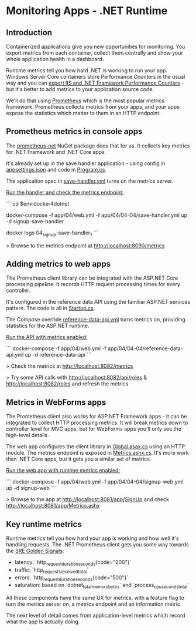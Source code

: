 * Monitoring Apps - .NET Runtime
** Introduction
 Containerized applications give you new opportunities for monitoring. You export metrics from each container, collect them centrally and show your whole application health in a dashboard.

 Runtime metrics tell you how hard .NET is working to run your app. Windows Server Core containers store Performance Counters in the usual way and you can [[https://github.com/dockersamples/aspnet-monitoring][export IIS and .NET Framework Performance Counters]] - but it's better to add metrics to your application source code.

 We'll do that using [[https://prometheus.io][Prometheus]] which is the most popular metrics framework. Prometheus collects metrics from your apps, and your apps expose the statistics which matter to them in an HTTP endpoint.

** Prometheus metrics in console apps

The [[https://github.com/prometheus-net/prometheus-net][prometheus-net]] NuGet package does that for us. It collects key metrics for .NET Framework and .NET Core apps.

It's already set up in the save handler application - using config in [[../../src/SignUp.MessageHandlers.SaveProspect/appsettings.json][appsettings.json]] and code in [[../../src/SignUp.MessageHandlers.SaveProspect/Program.cs][Program.cs]].

The application spec in [[../../app/04/04-04/save-handler.yml][save-handler.yml]] turns on the metrics server.

_Run the handler and check the metrics endpoint:_

```
cd $env:docker4dotnet

docker-compose -f app/04/web.yml -f app/04/04-04/save-handler.yml up -d signup-save-handler

docker logs 04_signup-save-handler_1
```

> Browse to the metrics endpoint at http://localhost:8090/metrics

** Adding metrics to web apps

The Prometheus client library can be integrated with the ASP.NET Core processing pipeline. It records HTTP request processing times for every controller.

It's configured in the reference data API using the familiar ASP.NET services pattern. The code is all in [[../../src/SignUp.Api.ReferenceData/Startup.cs][Startup.cs]].

The Compose override [[../../app/04/04-04/reference-data-api.yml][reference-data-api.yml]] turns metrics on, providing statistics for the ASP.NET runtime.

_Run the API with metrics enabled:_

```
docker-compose -f app/04/web.yml -f app/04/04-04/reference-data-api.yml up -d reference-data-api
```

> Check the metrics at http://localhost:8082/metrics

> Try some API calls with http://localhost:8082/api/roles & http://localhost:8082/roles and refresh the metrics

** Metrics in WebForms apps

The Prometheus client also works for ASP.NET Framework apps - it can be integrated to collect HTTP processing metrics. It will break metrics down to controller level for MVC apps, but for WebForms apps you'll only see the high-level details.

The web app configures the client library in [[../../src/SignUp.Web/Global.asax.cs][Global.asax.cs]] using an HTTP module. The metrics endpoint is exposed in [[../../src/SignUp.Web/Metrics.ashx.cs][Metrics.ashx.cs]]. It's more work than .NET Core apps, but it gets you a similar set of metrics.

_Run the web app with runtime metrics enabled:_

```
docker-compose -f app/04/web.yml -f app/04/04-04/signup-web.yml up -d signup-web
```

> Browse to the app at http://localhost:8081/app/SignUp and check http://localhost:8081/app/Metrics.ashx

** Key runtime metrics

Runtime metrics tell you how hard your app is working and how well it's handling requests. The .NET Prometheus client gets you some way towards the [[https://www.infoq.com/articles/monitoring-SRE-golden-signals/][SRE Golden Signals]]:

- latency: `http_request_duration_seconds{code="200"}`
- traffic: `http_requests_received_total`
- errors: `http_request_duration_seconds{code="500"}`
- saturation: based on `dotnet_total_memory_bytes` and `process_cpu_seconds_total`

All these components have the same UX for metrics, with a feature flag to turn the metrics server on, a metrics endpoint and an information metric.

The next level of detail comes from application-level metrics which record what the app is actually doing.

